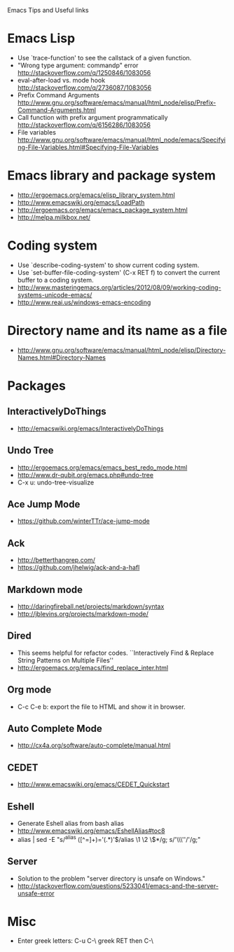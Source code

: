#+STARTUP: content indent
Emacs Tips and Useful links

* Emacs Lisp
- Use `trace-function' to see the callstack of a given function.
- "Wrong type argument: commandp" error http://stackoverflow.com/q/1250846/1083056
- eval-after-load vs. mode hook http://stackoverflow.com/q/2736087/1083056
- Prefix Command Arguments http://www.gnu.org/software/emacs/manual/html_node/elisp/Prefix-Command-Arguments.html
- Call function with prefix argument programmatically http://stackoverflow.com/q/6156286/1083056
- File variables http://www.gnu.org/software/emacs/manual/html_node/emacs/Specifying-File-Variables.html#Specifying-File-Variables
* Emacs library and package system
- http://ergoemacs.org/emacs/elisp_library_system.html
- http://www.emacswiki.org/emacs/LoadPath
- http://ergoemacs.org/emacs/emacs_package_system.html
- http://melpa.milkbox.net/
* Coding system
- Use `describe-coding-system' to show current coding system.
- Use `set-buffer-file-coding-system' (C-x RET f) to convert the current buffer to a coding system.
- http://www.masteringemacs.org/articles/2012/08/09/working-coding-systems-unicode-emacs/
- http://www.reai.us/windows-emacs-encoding
* Directory name and its name as a file
- http://www.gnu.org/software/emacs/manual/html_node/elisp/Directory-Names.html#Directory-Names
* Packages
** InteractivelyDoThings
- http://emacswiki.org/emacs/InteractivelyDoThings
** Undo Tree
- http://ergoemacs.org/emacs/emacs_best_redo_mode.html
- http://www.dr-qubit.org/emacs.php#undo-tree
- C-x u: undo-tree-visualize
** Ace Jump Mode
- https://github.com/winterTTr/ace-jump-mode
** Ack
- http://betterthangrep.com/
- https://github.com/jhelwig/ack-and-a-hafl
** Markdown mode
- http://daringfireball.net/projects/markdown/syntax
- http://jblevins.org/projects/markdown-mode/
** Dired
- This seems helpful for refactor codes. ``Interactively Find & Replace String Patterns on Multiple Files''
- http://ergoemacs.org/emacs/find_replace_inter.html
** Org mode
- C-c C-e b: export the file to HTML and show it in browser.
** Auto Complete Mode
- http://cx4a.org/software/auto-complete/manual.html
** CEDET
- http://www.emacswiki.org/emacs/CEDET_Quickstart
** Eshell
- Generate Eshell alias from bash alias
- http://www.emacswiki.org/emacs/EshellAlias#toc8
- alias | sed -E "s/^alias ([^=]+)='(.*)'$/alias \1 \2 \$*/g; s/'\\\''/'/g;"
** Server
- Solution to the problem "server directory is unsafe on Windows."
- http://stackoverflow.com/questions/5233041/emacs-and-the-server-unsafe-error
* Misc
- Enter greek letters: C-u C-\ greek RET then C-\
